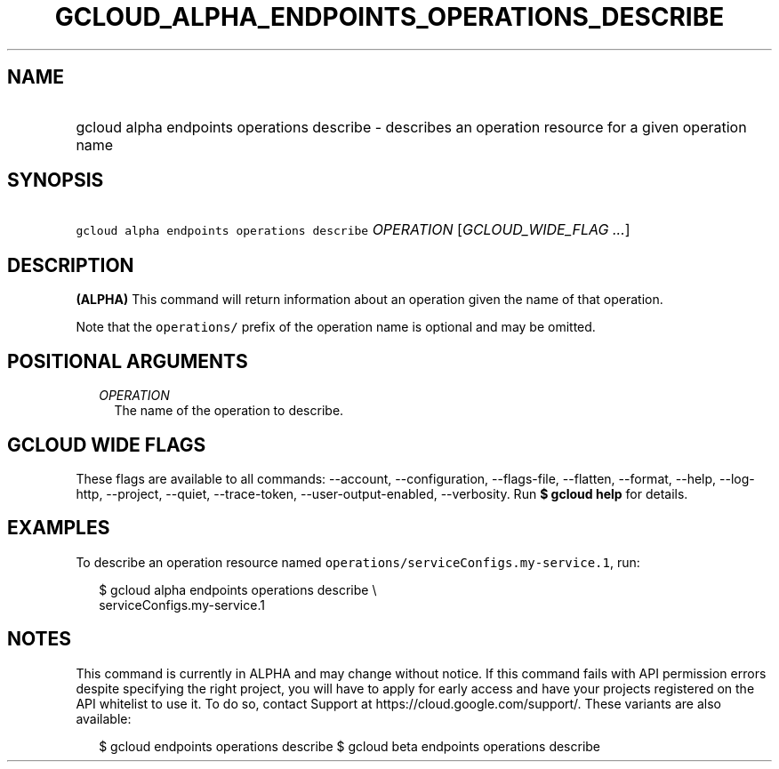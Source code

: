 
.TH "GCLOUD_ALPHA_ENDPOINTS_OPERATIONS_DESCRIBE" 1



.SH "NAME"
.HP
gcloud alpha endpoints operations describe \- describes an operation resource for a given operation name



.SH "SYNOPSIS"
.HP
\f5gcloud alpha endpoints operations describe\fR \fIOPERATION\fR [\fIGCLOUD_WIDE_FLAG\ ...\fR]



.SH "DESCRIPTION"

\fB(ALPHA)\fR This command will return information about an operation given the
name of that operation.

Note that the \f5operations/\fR prefix of the operation name is optional and may
be omitted.



.SH "POSITIONAL ARGUMENTS"

.RS 2m
.TP 2m
\fIOPERATION\fR
The name of the operation to describe.


.RE
.sp

.SH "GCLOUD WIDE FLAGS"

These flags are available to all commands: \-\-account, \-\-configuration,
\-\-flags\-file, \-\-flatten, \-\-format, \-\-help, \-\-log\-http, \-\-project,
\-\-quiet, \-\-trace\-token, \-\-user\-output\-enabled, \-\-verbosity. Run \fB$
gcloud help\fR for details.



.SH "EXAMPLES"

To describe an operation resource named
\f5operations/serviceConfigs.my\-service.1\fR, run:

.RS 2m
$ gcloud alpha endpoints operations describe \e
    serviceConfigs.my\-service.1
.RE



.SH "NOTES"

This command is currently in ALPHA and may change without notice. If this
command fails with API permission errors despite specifying the right project,
you will have to apply for early access and have your projects registered on the
API whitelist to use it. To do so, contact Support at
https://cloud.google.com/support/. These variants are also available:

.RS 2m
$ gcloud endpoints operations describe
$ gcloud beta endpoints operations describe
.RE

